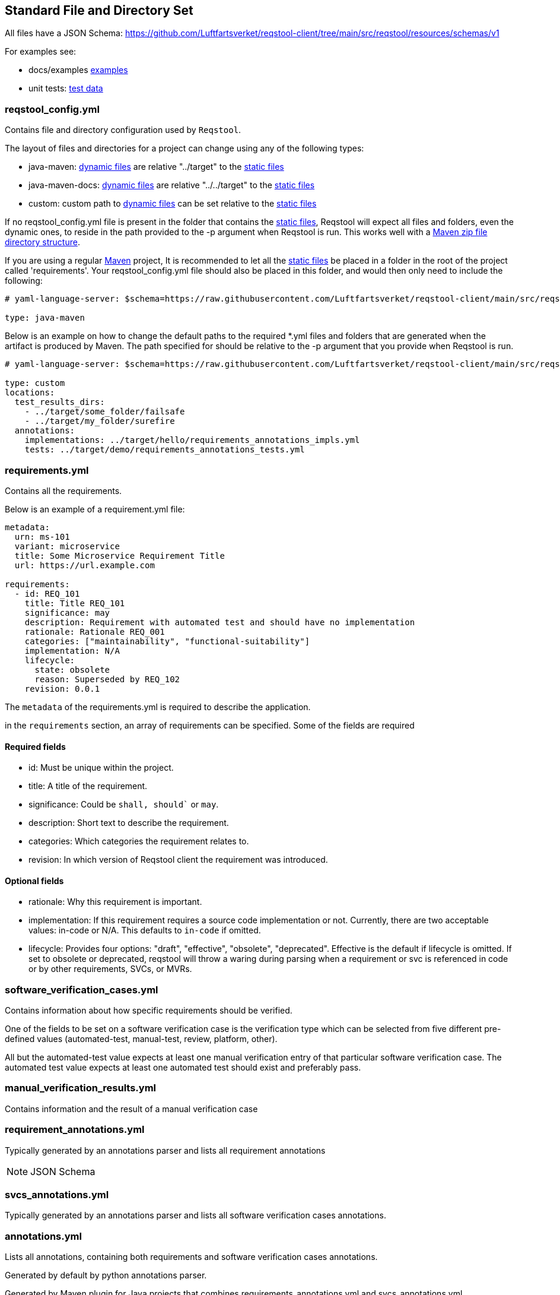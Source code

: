 == Standard File and Directory Set

All files have a JSON Schema: https://github.com/Luftfartsverket/reqstool-client/tree/main/src/reqstool/resources/schemas/v1

For examples see:

* docs/examples https://github.com/luftfartsverket/reqstool-client/tree/main/docs/examples/requirements[examples]
* unit tests: https://github.com/luftfartsverket/reqstool-client/tree/main/tests/resources/test_data/data/local[test data]

[[reqstool_config]]
=== reqstool_config.yml
Contains file and directory configuration used by `Reqstool`.

The layout of files and directories for a project can change using any of the following types:

* java-maven: xref:data.adoc#dynamic-directory-structure[dynamic files] are relative "../target" to the xref:data.adoc#static-directory-structure[static files]
* java-maven-docs: xref:data.adoc#dynamic-directory-structure[dynamic files] are relative "../../target" to the xref:data.adoc#static-directory-structure[static files]
* custom: custom path to xref:data.adoc#dynamic-directory-structure[dynamic files] can be set relative to the xref:data.adoc#static-directory-structure[static files]

If no reqstool_config.yml file is present in the folder that contains the xref:data.adoc#static-directory-structure[static files], Reqstool will expect all files and folders, even the dynamic ones, to reside in the path provided to the -p argument when Reqstool is run. This works well with a xref:data.adoc#maven-artifact-zip-directory-structure[Maven zip file directory structure]. 


If you are using a regular xref:data.adoc#java-maven-directory-structure[Maven] project, It is recommended to let all the xref:data.adoc#static-directory-structure[static files] be placed in a folder in the root of the project called 'requirements'. Your reqstool_config.yml file should also be placed in this folder, and would then only need to include the following:

```yaml
# yaml-language-server: $schema=https://raw.githubusercontent.com/Luftfartsverket/reqstool-client/main/src/reqstool/resources/schemas/v1/reqstool_config.schema.json

type: java-maven
```


Below is an example on how to change the default paths to the required *.yml files and folders that are generated when the artifact is produced by Maven. The path specified for should be relative to the -p argument that you provide when Reqstool is run. 

```yaml
# yaml-language-server: $schema=https://raw.githubusercontent.com/Luftfartsverket/reqstool-client/main/src/reqstool/resources/schemas/v1/reqstool_config.schema.json

type: custom 
locations:
  test_results_dirs:
    - ../target/some_folder/failsafe
    - ../target/my_folder/surefire
  annotations:
    implementations: ../target/hello/requirements_annotations_impls.yml
    tests: ../target/demo/requirements_annotations_tests.yml

```

=== requirements.yml

Contains all the requirements.

Below is an example of a requirement.yml file:

```yaml
metadata:
  urn: ms-101
  variant: microservice
  title: Some Microservice Requirement Title
  url: https://url.example.com

requirements:
  - id: REQ_101
    title: Title REQ_101
    significance: may
    description: Requirement with automated test and should have no implementation
    rationale: Rationale REQ_001
    categories: ["maintainability", "functional-suitability"]
    implementation: N/A
    lifecycle:
      state: obsolete
      reason: Superseded by REQ_102
    revision: 0.0.1
```

The `metadata` of the requirements.yml is required to describe the application.

in the `requirements` section, an array of requirements can be specified. Some of the fields are required

==== Required fields

* id: Must be unique within the project.
* title: A title of the requirement.
* significance: Could be `shall, should`` or `may`.
* description: Short text to describe the requirement.
* categories: Which categories the requirement relates to.
* revision: In which version of Reqstool client the requirement was introduced.

==== Optional fields

* rationale: Why this requirement is important.
* implementation: If this requirement requires a source code implementation or not. Currently, there are two acceptable values: in-code or N/A. This defaults to `in-code` if omitted. 
* lifecycle: Provides four options: "draft", "effective", "obsolete", "deprecated". Effective is the default if lifecycle is omitted. If set to obsolete or deprecated, reqstool will throw a waring during parsing when a requirement or svc is referenced in code or by other requirements, SVCs, or MVRs.


=== software_verification_cases.yml

Contains information about how specific requirements should be verified.

One of the fields to be set on a software verification case is the verification type which can be selected from five different pre-defined values (automated-test, manual-test, review, platform, other).

All but the automated-test value expects at least one manual verification entry of that particular software verification case. The automated test value expects at least one automated test should exist and preferably pass. 

=== manual_verification_results.yml
Contains information and the result of a manual verification case

=== requirement_annotations.yml

Typically generated by an annotations parser and lists all requirement annotations 

NOTE: JSON Schema

=== svcs_annotations.yml

Typically generated by an annotations parser and lists all software verification cases annotations.

=== annotations.yml

Lists all annotations, containing both requirements and software verification cases annotations.

Generated by default by python annotations parser.

Generated by Maven plugin for Java projects that combines requirements_annotations.yml and svcs_annotations.yml
